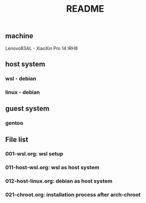 #+title: README

** machine
Lenovo83AL - XiaoXin Pro 14 IRH8

** host system
*** wsl - debian
*** linux - debian

** guest system
*** gentoo

** File list
*** 001-wsl.org: wsl setup
*** 011-host-wsl.org: wsl as host system
*** 012-host-linux.org: debian as host system
*** 021-chroot.org: installation process after arch-chroot
